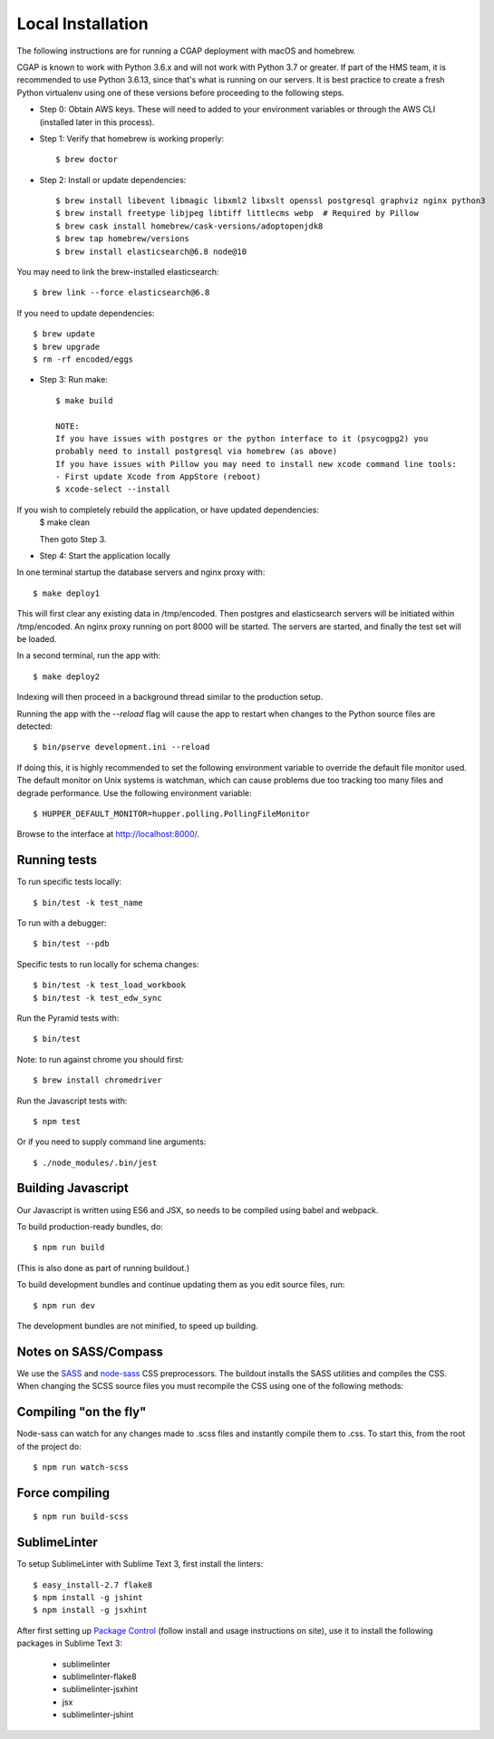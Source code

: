 Local Installation
==================

The following instructions are for running a CGAP deployment with macOS and homebrew.

CGAP is known to work with Python 3.6.x and will not work with Python 3.7 or greater. If part of the HMS team, it is
recommended to use Python 3.6.13, since that's what is running on our servers. It is best practice to create a fresh Python 
virtualenv using one of these versions before proceeding to the following steps.

* Step 0: Obtain AWS keys. These will need to added to your environment variables or through the AWS CLI (installed later in this process).

* Step 1: Verify that homebrew is working properly::

   $ brew doctor


* Step 2: Install or update dependencies::

   $ brew install libevent libmagic libxml2 libxslt openssl postgresql graphviz nginx python3
   $ brew install freetype libjpeg libtiff littlecms webp  # Required by Pillow
   $ brew cask install homebrew/cask-versions/adoptopenjdk8
   $ brew tap homebrew/versions
   $ brew install elasticsearch@6.8 node@10


You may need to link the brew-installed elasticsearch::

   $ brew link --force elasticsearch@6.8


If you need to update dependencies::

   $ brew update
   $ brew upgrade
   $ rm -rf encoded/eggs


* Step 3: Run make::

   $ make build

   NOTE:
   If you have issues with postgres or the python interface to it (psycogpg2) you
   probably need to install postgresql via homebrew (as above)
   If you have issues with Pillow you may need to install new xcode command line tools:
   - First update Xcode from AppStore (reboot)
   $ xcode-select --install



If you wish to completely rebuild the application, or have updated dependencies:
   $ make clean

   Then goto Step 3.

* Step 4: Start the application locally

In one terminal startup the database servers and nginx proxy with::

   $ make deploy1

This will first clear any existing data in /tmp/encoded.
Then postgres and elasticsearch servers will be initiated within /tmp/encoded.
An nginx proxy running on port 8000 will be started.
The servers are started, and finally the test set will be loaded.

In a second terminal, run the app with::

   $ make deploy2

Indexing will then proceed in a background thread similar to the production setup.

Running the app with the `--reload` flag will cause the app to restart when changes to the Python source files are detected::

   $ bin/pserve development.ini --reload

If doing this, it is highly recommended to set the following environment variable to override the default file monitor used. The default monitor on Unix systems is watchman, which can cause problems due too tracking too many files and degrade performance. Use the following environment variable::

   $ HUPPER_DEFAULT_MONITOR=hupper.polling.PollingFileMonitor

Browse to the interface at http://localhost:8000/.


Running tests
^^^^^^^^^^^^^

To run specific tests locally::

   $ bin/test -k test_name

To run with a debugger::

   $ bin/test --pdb

Specific tests to run locally for schema changes::

   $ bin/test -k test_load_workbook
   $ bin/test -k test_edw_sync

Run the Pyramid tests with::

   $ bin/test

Note: to run against chrome you should first::

   $ brew install chromedriver

Run the Javascript tests with::

   $ npm test

Or if you need to supply command line arguments::

   $ ./node_modules/.bin/jest


Building Javascript
^^^^^^^^^^^^^^^^^^^

Our Javascript is written using ES6 and JSX, so needs to be compiled
using babel and webpack.

To build production-ready bundles, do::

   $ npm run build

(This is also done as part of running buildout.)

To build development bundles and continue updating them as you edit source files, run::

   $ npm run dev

The development bundles are not minified, to speed up building.


Notes on SASS/Compass
^^^^^^^^^^^^^^^^^^^^^

We use the `SASS <http://sass-lang.com/>`_ and `node-sass <https://github.com/sass/node-sass/>`_ CSS preprocessors.
The buildout installs the SASS utilities and compiles the CSS.
When changing the SCSS source files you must recompile the CSS using one of the following methods:

Compiling "on the fly"
^^^^^^^^^^^^^^^^^^^^^^

Node-sass can watch for any changes made to .scss files and instantly compile them to .css.
To start this, from the root of the project do::

   $ npm run watch-scss


Force compiling
^^^^^^^^^^^^^^^

::

   $ npm run build-scss


SublimeLinter
^^^^^^^^^^^^^

To setup SublimeLinter with Sublime Text 3, first install the linters::

   $ easy_install-2.7 flake8
   $ npm install -g jshint
   $ npm install -g jsxhint

After first setting up `Package Control`_ (follow install and usage instructions on site), use it to install the following packages in Sublime Text 3:

   * sublimelinter
   * sublimelinter-flake8
   * sublimelinter-jsxhint
   * jsx
   * sublimelinter-jshint

.. _`Package Control`: https://sublime.wbond.net/}}
